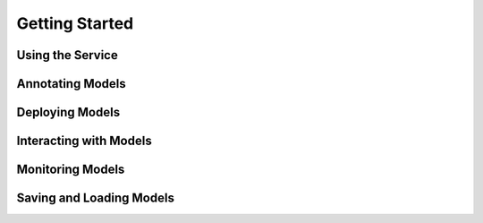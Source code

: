 .. _start:

***************
Getting Started
***************

Using the Service
=================

Annotating Models
=================

Deploying Models
================

Interacting with Models
=======================

Monitoring Models
=================

Saving and Loading Models
=========================

